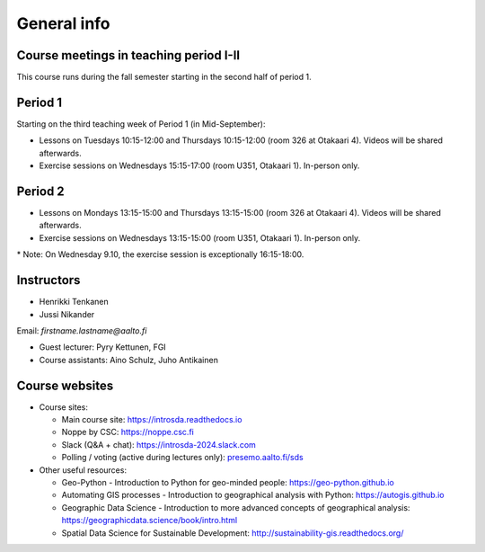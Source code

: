 General info
============

Course meetings in teaching period I-II
----------------------------------------

This course runs during the fall semester starting in the second half of period 1.

Period 1
--------

Starting on the third teaching week of Period 1 (in Mid-September):

- Lessons on Tuesdays 10:15-12:00 and Thursdays 10:15-12:00 (room 326 at Otakaari 4). Videos will be shared afterwards.
- Exercise sessions on Wednesdays 15:15-17:00 (room U351, Otakaari 1). In-person only.

Period 2
--------

- Lessons on Mondays 13:15-15:00 and Thursdays 13:15-15:00 (room 326 at Otakaari 4). Videos will be shared afterwards.
- Exercise sessions on Wednesdays 13:15-15:00 (room U351, Otakaari 1). In-person only.

\* Note: On Wednesday 9.10, the exercise session is exceptionally 16:15-18:00.

Instructors
-----------

* Henrikki Tenkanen
* Jussi Nikander

Email: *firstname.lastname@aalto.fi*

* Guest lecturer: Pyry Kettunen, FGI
* Course assistants: Aino Schulz, Juho Antikainen

Course websites
---------------

- Course sites:

  - Main course site: `<https://introsda.readthedocs.io>`_
  - Noppe by CSC: `<https://noppe.csc.fi>`_
  - Slack (Q&A + chat): `<https://introsda-2024.slack.com>`_
  - Polling / voting (active during lectures only): `presemo.aalto.fi/sds <https://presemo.aalto.fi/sds/>`__

- Other useful resources:

  - Geo-Python - Introduction to Python for geo-minded people: `<https://geo-python.github.io>`_
  - Automating GIS processes - Introduction to geographical analysis with Python: `<https://autogis.github.io>`_
  - Geographic Data Science - Introduction to more advanced concepts of geographical analysis: `<https://geographicdata.science/book/intro.html>`_
  - Spatial Data Science for Sustainable Development: `<http://sustainability-gis.readthedocs.org/>`_

